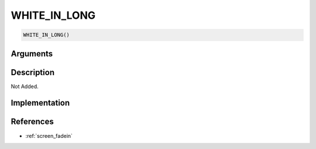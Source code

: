 WHITE_IN_LONG
========================

.. code-block:: text

	WHITE_IN_LONG()


Arguments
------------


Description
-------------

Not Added.

Implementation
-------------


References
-------------
* :ref:`screen_fadein`
